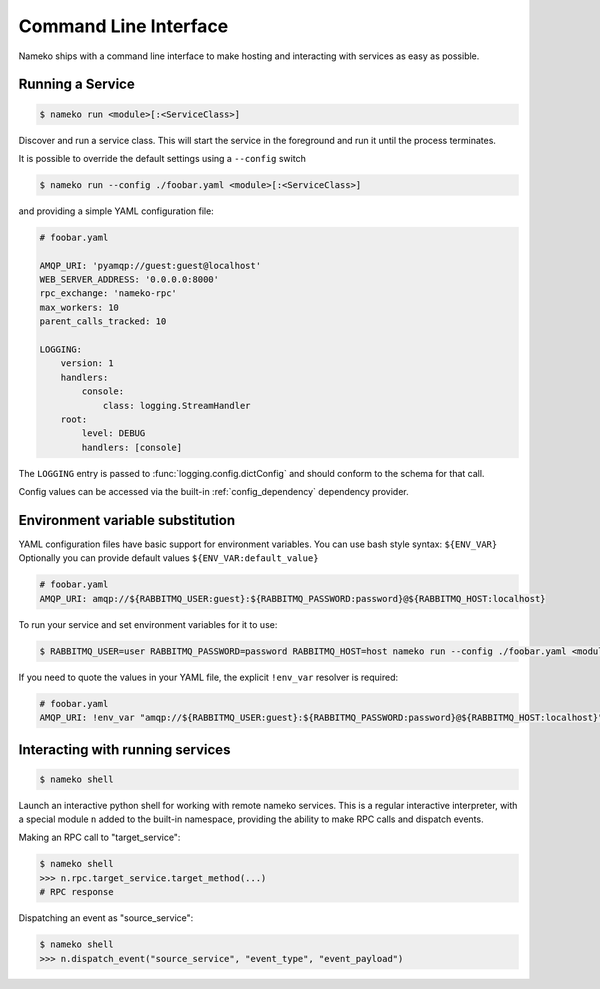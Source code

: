Command Line Interface
======================

Nameko ships with a command line interface to make hosting and interacting with services as easy as possible.

.. _running_a_service:

Running a Service
-----------------

.. code-block:: shell

    $ nameko run <module>[:<ServiceClass>]

Discover and run a service class. This will start the service in the foreground and run it until the process terminates.

It is possible to override the default settings using a ``--config`` switch

.. code-block:: shell

    $ nameko run --config ./foobar.yaml <module>[:<ServiceClass>]


and providing a simple YAML configuration file:

.. code-block:: yaml

    # foobar.yaml

    AMQP_URI: 'pyamqp://guest:guest@localhost'
    WEB_SERVER_ADDRESS: '0.0.0.0:8000'
    rpc_exchange: 'nameko-rpc'
    max_workers: 10
    parent_calls_tracked: 10

    LOGGING:
        version: 1
        handlers:
            console:
                class: logging.StreamHandler
        root:
            level: DEBUG
            handlers: [console]


The ``LOGGING`` entry is passed to :func:`logging.config.dictConfig` and should conform to the schema for that call.

Config values can be accessed via the built-in :ref:`config_dependency` dependency provider.


Environment variable substitution
---------------------------------
YAML configuration files have basic support for environment variables.
You can use bash style syntax: ``${ENV_VAR}``
Optionally you can provide default values ``${ENV_VAR:default_value}``


.. code-block:: yaml

    # foobar.yaml
    AMQP_URI: amqp://${RABBITMQ_USER:guest}:${RABBITMQ_PASSWORD:password}@${RABBITMQ_HOST:localhost}

To run your service and set environment variables for it to use:

.. code-block:: shell

    $ RABBITMQ_USER=user RABBITMQ_PASSWORD=password RABBITMQ_HOST=host nameko run --config ./foobar.yaml <module>[:<ServiceClass>]

If you need to quote the values in your YAML file, the explicit ``!env_var`` resolver is required:

.. code-block:: yaml

    # foobar.yaml
    AMQP_URI: !env_var "amqp://${RABBITMQ_USER:guest}:${RABBITMQ_PASSWORD:password}@${RABBITMQ_HOST:localhost}"

Interacting with running services
---------------------------------

.. code-block:: pycon

    $ nameko shell

Launch an interactive python shell for working with remote nameko services. This is a regular interactive interpreter, with a special module ``n`` added
to the built-in namespace, providing the ability to make RPC calls and dispatch events.

Making an RPC call to "target_service":

.. code-block:: pycon

    $ nameko shell
    >>> n.rpc.target_service.target_method(...)
    # RPC response


Dispatching an event as "source_service":

.. code-block:: pycon

    $ nameko shell
    >>> n.dispatch_event("source_service", "event_type", "event_payload")

